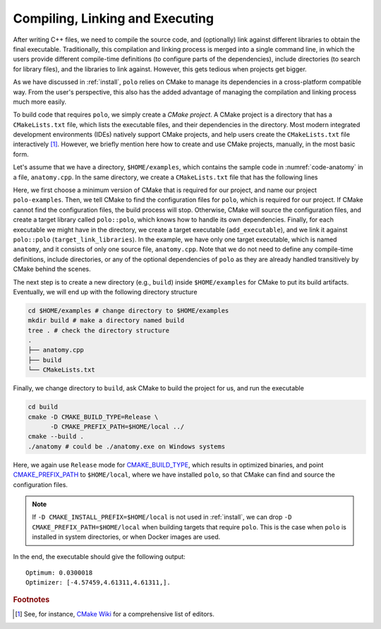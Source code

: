 .. _compilation:

Compiling, Linking and Executing
================================

After writing C++ files, we need to compile the source code, and (optionally)
link against different libraries to obtain the final executable. Traditionally,
this compilation and linking process is merged into a single command line, in
which the users provide different compile-time definitions (to configure parts
of the dependencies), include directories (to search for library files), and
the libraries to link against. However, this gets tedious when projects get
bigger.

As we have discussed in :ref:`install`, ``polo`` relies on CMake to manage its
dependencies in a cross-platform compatible way. From the user's perspective,
this also has the added advantage of managing the compilation and linking
process much more easily.

To build code that requires ``polo``, we simply create a *CMake project*. A
CMake project is a directory that has a ``CMakeLists.txt`` file, which lists
the executable files, and their dependencies in the directory. Most modern
integrated development environments (IDEs) natively support CMake projects, and
help users create the ``CMakeLists.txt`` file interactively [#f1]_. However, we
briefly mention here how to create and use CMake projects, manually, in the
most basic form.

Let's assume that we have a directory, ``$HOME/examples``, which contains the
sample code in :numref:`code-anatomy` in a file, ``anatomy.cpp``. In the same
directory, we create a ``CMakeLists.txt`` file that has the following lines

.. code-block:: cmake
  :linenos:

  cmake_minimum_required(VERSION 3.9.0)
  project(polo-examples)

  find_package(polo CONFIG REQUIRED)

  add_executable(anatomy anatomy.cpp)
  target_link_libraries(anatomy polo::polo)

Here, we first choose a minimum version of CMake that is required for our
project, and name our project ``polo-examples``. Then, we tell CMake to find
the configuration files for ``polo``, which is required for our project. If
CMake cannot find the configuration files, the build process will stop.
Otherwise, CMake will source the configuration files, and create a target
library called ``polo::polo``, which knows how to handle its own dependencies.
Finally, for each executable we might have in the directory, we create a target
executable (``add_executable``), and we link it against ``polo::polo``
(``target_link_libraries``). In the example, we have only one target
executable, which is named ``anatomy``, and it consists of only one source
file, ``anatomy.cpp``. Note that we do not need to define any compile-time
definitions, include directories, or any of the optional dependencies of
``polo`` as they are already handled transitively by CMake behind the scenes.

The next step is to create a new directory (e.g., ``build``) inside
``$HOME/examples`` for CMake to put its build artifacts. Eventually, we will
end up with the following directory structure

.. code-block:: shell

  cd $HOME/examples # change directory to $HOME/examples
  mkdir build # make a directory named build
  tree . # check the directory structure
  .
  ├── anatomy.cpp
  ├── build
  └── CMakeLists.txt

Finally, we change directory to ``build``, ask CMake to build the project for
us, and run the executable

.. code-block:: shell

  cd build
  cmake -D CMAKE_BUILD_TYPE=Release \
        -D CMAKE_PREFIX_PATH=$HOME/local ../
  cmake --build .
  ./anatomy # could be ./anatomy.exe on Windows systems

Here, we again use ``Release`` mode for `CMAKE_BUILD_TYPE
<https://cmake.org/cmake/help/v3.9/variable/CMAKE_BUILD_TYPE.html>`_, which
results in optimized binaries, and point `CMAKE_PREFIX_PATH
<https://cmake.org/cmake/help/v3.9/variable/CMAKE_PREFIX_PATH.html>`_ to
``$HOME/local``, where we have installed ``polo``, so that CMake can find and
source the configuration files.

.. note::

  If ``-D CMAKE_INSTALL_PREFIX=$HOME/local`` is not used in :ref:`install`, we
  can drop ``-D CMAKE_PREFIX_PATH=$HOME/local`` when building targets that
  require ``polo``. This is the case when ``polo`` is installed in system
  directories, or when Docker images are used.

In the end, the executable should give the following output::

  Optimum: 0.0300018
  Optimizer: [-4.57459,4.61311,4.61311,].


.. rubric:: Footnotes

.. [#f1] See, for instance, `CMake Wiki
  <https://gitlab.kitware.com/cmake/community/wikis/doc/Editors>`_ for a
  comprehensive list of editors.
